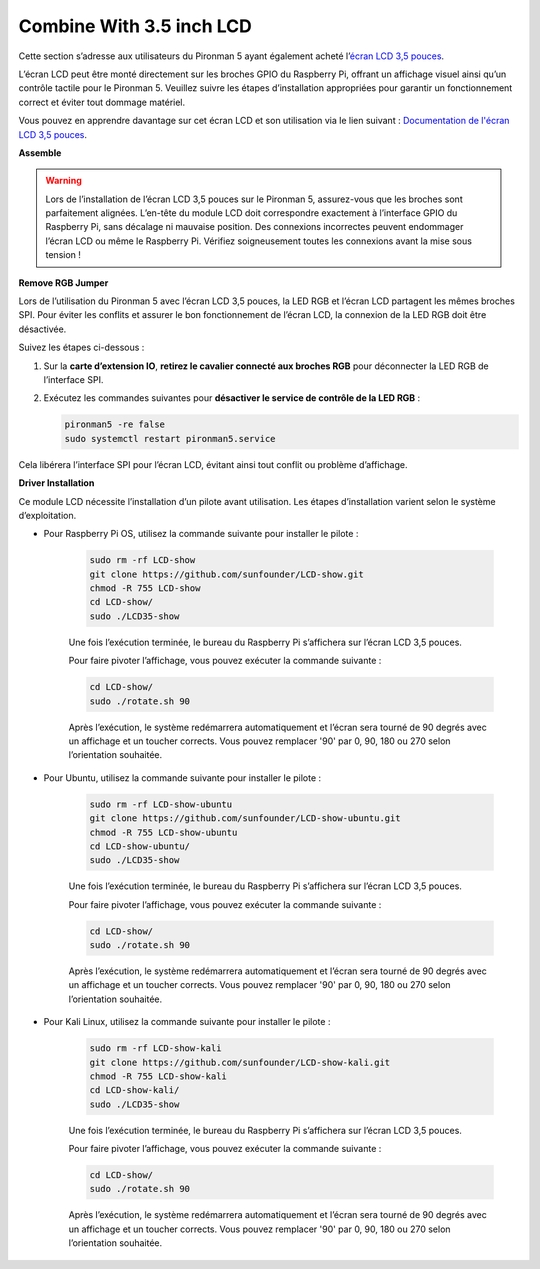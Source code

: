 Combine With 3.5 inch LCD
=============================

Cette section s’adresse aux utilisateurs du Pironman 5 ayant également acheté l’`écran LCD 3,5 pouces <https://www.sunfounder.com/products/touchscreen-02?_pos=2&_sid=839d5db5b&_ss=r>`_.

L’écran LCD peut être monté directement sur les broches GPIO du Raspberry Pi, offrant un affichage visuel ainsi qu’un contrôle tactile pour le Pironman 5. Veuillez suivre les étapes d’installation appropriées pour garantir un fonctionnement correct et éviter tout dommage matériel.

Vous pouvez en apprendre davantage sur cet écran LCD et son utilisation via le lien suivant :
`Documentation de l'écran LCD 3,5 pouces <http://wiki.sunfounder.cc/index.php?title=3.5_Inch_LCD_Touch_Screen_Monitor_for_Raspberry_Pi>`_.


**Assemble**

.. image:: ../img/lcd_to_max1.jpg
    :width: 340

.. image:: ../img/lcd_to_max2.jpg
    :width: 340


.. warning:: Lors de l’installation de l’écran LCD 3,5 pouces sur le Pironman 5, assurez-vous que les broches sont parfaitement alignées. L’en-tête du module LCD doit correspondre exactement à l’interface GPIO du Raspberry Pi, sans décalage ni mauvaise position. Des connexions incorrectes peuvent endommager l’écran LCD ou même le Raspberry Pi. Vérifiez soigneusement toutes les connexions avant la mise sous tension !


**Remove RGB Jumper**

Lors de l’utilisation du Pironman 5 avec l’écran LCD 3,5 pouces, la LED RGB et l’écran LCD partagent les mêmes broches SPI. Pour éviter les conflits et assurer le bon fonctionnement de l’écran LCD, la connexion de la LED RGB doit être désactivée.

Suivez les étapes ci-dessous :

1. Sur la **carte d’extension IO**, **retirez le cavalier connecté aux broches RGB** pour déconnecter la LED RGB de l’interface SPI.

   .. image:: ../img/lcd_to_max0.jpg
      :width: 600
      :align: center


2. Exécutez les commandes suivantes pour **désactiver le service de contrôle de la LED RGB** :

   .. code-block:: bash

      pironman5 -re false
      sudo systemctl restart pironman5.service 

Cela libérera l’interface SPI pour l’écran LCD, évitant ainsi tout conflit ou problème d’affichage.


**Driver Installation**

Ce module LCD nécessite l’installation d’un pilote avant utilisation. Les étapes d’installation varient selon le système d’exploitation.

* Pour Raspberry Pi OS, utilisez la commande suivante pour installer le pilote :

   .. code-block:: bash

      sudo rm -rf LCD-show 
      git clone https://github.com/sunfounder/LCD-show.git 
      chmod -R 755 LCD-show 
      cd LCD-show/ 
      sudo ./LCD35-show

   Une fois l’exécution terminée, le bureau du Raspberry Pi s’affichera sur l’écran LCD 3,5 pouces.

   Pour faire pivoter l’affichage, vous pouvez exécuter la commande suivante :

   .. code-block:: bash

      cd LCD-show/
      sudo ./rotate.sh 90   

   Après l’exécution, le système redémarrera automatiquement et l’écran sera tourné de 90 degrés avec un affichage et un toucher corrects. Vous pouvez remplacer '90' par 0, 90, 180 ou 270 selon l’orientation souhaitée.

* Pour Ubuntu, utilisez la commande suivante pour installer le pilote :

   .. code-block:: bash

      sudo rm -rf LCD-show-ubuntu 
      git clone https://github.com/sunfounder/LCD-show-ubuntu.git 
      chmod -R 755 LCD-show-ubuntu 
      cd LCD-show-ubuntu/ 
      sudo ./LCD35-show

   Une fois l’exécution terminée, le bureau du Raspberry Pi s’affichera sur l’écran LCD 3,5 pouces.

   Pour faire pivoter l’affichage, vous pouvez exécuter la commande suivante :

   .. code-block:: bash

      cd LCD-show/
      sudo ./rotate.sh 90   

   Après l’exécution, le système redémarrera automatiquement et l’écran sera tourné de 90 degrés avec un affichage et un toucher corrects. Vous pouvez remplacer '90' par 0, 90, 180 ou 270 selon l’orientation souhaitée.

* Pour Kali Linux, utilisez la commande suivante pour installer le pilote :

   .. code-block:: bash

      sudo rm -rf LCD-show-kali 
      git clone https://github.com/sunfounder/LCD-show-kali.git 
      chmod -R 755 LCD-show-kali 
      cd LCD-show-kali/ 
      sudo ./LCD35-show

   Une fois l’exécution terminée, le bureau du Raspberry Pi s’affichera sur l’écran LCD 3,5 pouces.

   Pour faire pivoter l’affichage, vous pouvez exécuter la commande suivante :

   .. code-block:: bash

      cd LCD-show/
      sudo ./rotate.sh 90   

   Après l’exécution, le système redémarrera automatiquement et l’écran sera tourné de 90 degrés avec un affichage et un toucher corrects. Vous pouvez remplacer '90' par 0, 90, 180 ou 270 selon l’orientation souhaitée.
